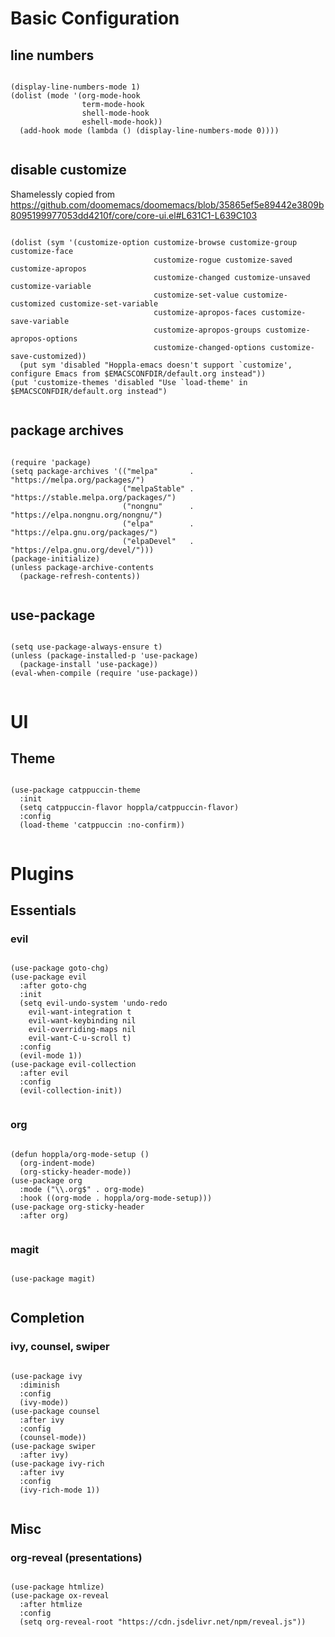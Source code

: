 * Basic Configuration

** line numbers

#+begin_src elisp :tangle yes

  (display-line-numbers-mode 1)
  (dolist (mode '(org-mode-hook
                  term-mode-hook
                  shell-mode-hook
                  eshell-mode-hook))
    (add-hook mode (lambda () (display-line-numbers-mode 0))))

#+end_src

** disable customize

Shamelessly copied from [[https://github.com/doomemacs/doomemacs/blob/35865ef5e89442e3809b8095199977053dd4210f/core/core-ui.el#L631C1-L639C103]]

#+begin_src elisp :tangle yes

  (dolist (sym '(customize-option customize-browse customize-group customize-face
                                  customize-rogue customize-saved customize-apropos
                                  customize-changed customize-unsaved customize-variable
                                  customize-set-value customize-customized customize-set-variable
                                  customize-apropos-faces customize-save-variable
                                  customize-apropos-groups customize-apropos-options
                                  customize-changed-options customize-save-customized))
    (put sym 'disabled "Hoppla-emacs doesn't support `customize', configure Emacs from $EMACSCONFDIR/default.org instead"))
  (put 'customize-themes 'disabled "Use `load-theme' in $EMACSCONFDIR/default.org instead")

#+end_src

** package archives

#+begin_src elisp :tangle yes

  (require 'package)
  (setq package-archives '(("melpa"       . "https://melpa.org/packages/")
                           ("melpaStable" . "https://stable.melpa.org/packages/")
                           ("nongnu"      . "https://elpa.nongnu.org/nongnu/")
                           ("elpa"        . "https://elpa.gnu.org/packages/")
                           ("elpaDevel"   . "https://elpa.gnu.org/devel/")))
  (package-initialize)
  (unless package-archive-contents
    (package-refresh-contents))

#+end_src

** use-package

#+begin_src elisp :tangle yes

  (setq use-package-always-ensure t)
  (unless (package-installed-p 'use-package)
    (package-install 'use-package))
  (eval-when-compile (require 'use-package))

#+end_src

* UI

** Theme

#+begin_src elisp :tangle yes

  (use-package catppuccin-theme
    :init
    (setq catppuccin-flavor hoppla/catppuccin-flavor)
    :config
    (load-theme 'catppuccin :no-confirm))

#+end_src

* Plugins

** Essentials

*** evil

#+begin_src elisp :tangle yes

  (use-package goto-chg)
  (use-package evil
    :after goto-chg
    :init
    (setq evil-undo-system 'undo-redo
	  evil-want-integration t
	  evil-want-keybinding nil
	  evil-overriding-maps nil
	  evil-want-C-u-scroll t)
    :config
    (evil-mode 1))
  (use-package evil-collection
    :after evil
    :config
    (evil-collection-init))

#+end_src

*** org

#+begin_src elisp :tangle yes

  (defun hoppla/org-mode-setup ()
    (org-indent-mode)
    (org-sticky-header-mode))
  (use-package org
    :mode ("\\.org$" . org-mode)
    :hook ((org-mode . hoppla/org-mode-setup)))
  (use-package org-sticky-header
    :after org)

#+end_src

#+RESULTS:

*** magit

#+begin_src elisp :tangle yes

  (use-package magit)

#+end_src

** Completion

*** ivy, counsel, swiper

#+begin_src elisp :tangle yes

  (use-package ivy
    :diminish
    :config
    (ivy-mode))
  (use-package counsel
    :after ivy
    :config
    (counsel-mode))
  (use-package swiper
    :after ivy)
  (use-package ivy-rich
    :after ivy
    :config
    (ivy-rich-mode 1))

#+end_src

** Misc

*** org-reveal (presentations)

#+begin_src elisp :tangle yes

  (use-package htmlize)
  (use-package ox-reveal
    :after htmlize
    :config
    (setq org-reveal-root "https://cdn.jsdelivr.net/npm/reveal.js"))

#+end_src


